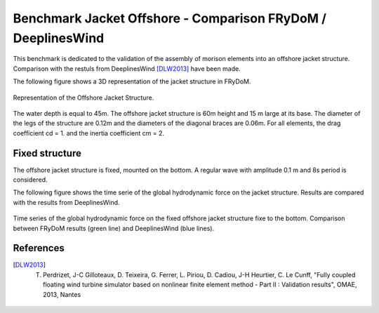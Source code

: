 .. _bench_jacket_offshore_structure:

Benchmark Jacket Offshore - Comparison FRyDoM / DeeplinesWind
~~~~~~~~~~~~~~~~~~~~~~~~~~~~~~~~~~~~~~~~~~~~~~~~~~~~~~~~~~~~~

This benchmark is dedicated to the validation of the assembly of morison elements into
an offshore jacket structure. Comparison with the restuls from DeeplinesWind [DLW2013]_ have been made.

The following figure shows a 3D representation of the jacket structure in FRyDoM.

.. _fig_jacket_structure_3D_view:
.. figure:: _static/hydrodynamics/morison/jacket_structure.png
    :align: center
    :alt: 3D Jacket structure

    Representation of the Offshore Jacket Structure.

The water depth is equal to 45m. The offshore jacket structure is 60m height and 15 m large at its base. 
The diameter of the legs of the structure are 0.12m and the diameters of the diagonal braces
are 0.06m.
For all elements, the drag coefficient cd = 1. and the inertia coefficient cm = 2.

Fixed structure
---------------

The offshore jacket structure is fixed, mounted on the bottom. A regular wave with amplitude 0.1 m and 8s period is considered. 

The following figure shows the time serie of the global hydrodynamic force on the jacket 
structure. Results are compared with the results from DeeplinesWind.

.. _fig_jacket_hydro_force:
.. figure:: _static/hydrodynamics/morison/fixed_jacket_hydro_force.png
    :align: center
    :alt: Fixed Jacket Hydro force

    Time series of the global hydrodynamic force on the fixed offshore jacket structure fixe
    to the bottom. Comparison between FRyDoM results (green line) and DeeplinesWind (blue lines).


References
----------

.. [DLW2013] T. Perdrizet, J-C Gilloteaux, D. Teixeira, G. Ferrer, L. Piriou, D. Cadiou, J-H Heurtier, C. Le Cunff, "Fully coupled floating wind turbine simulator based on nonlinear finite element method - Part II : Validation results", OMAE, 2013, Nantes
